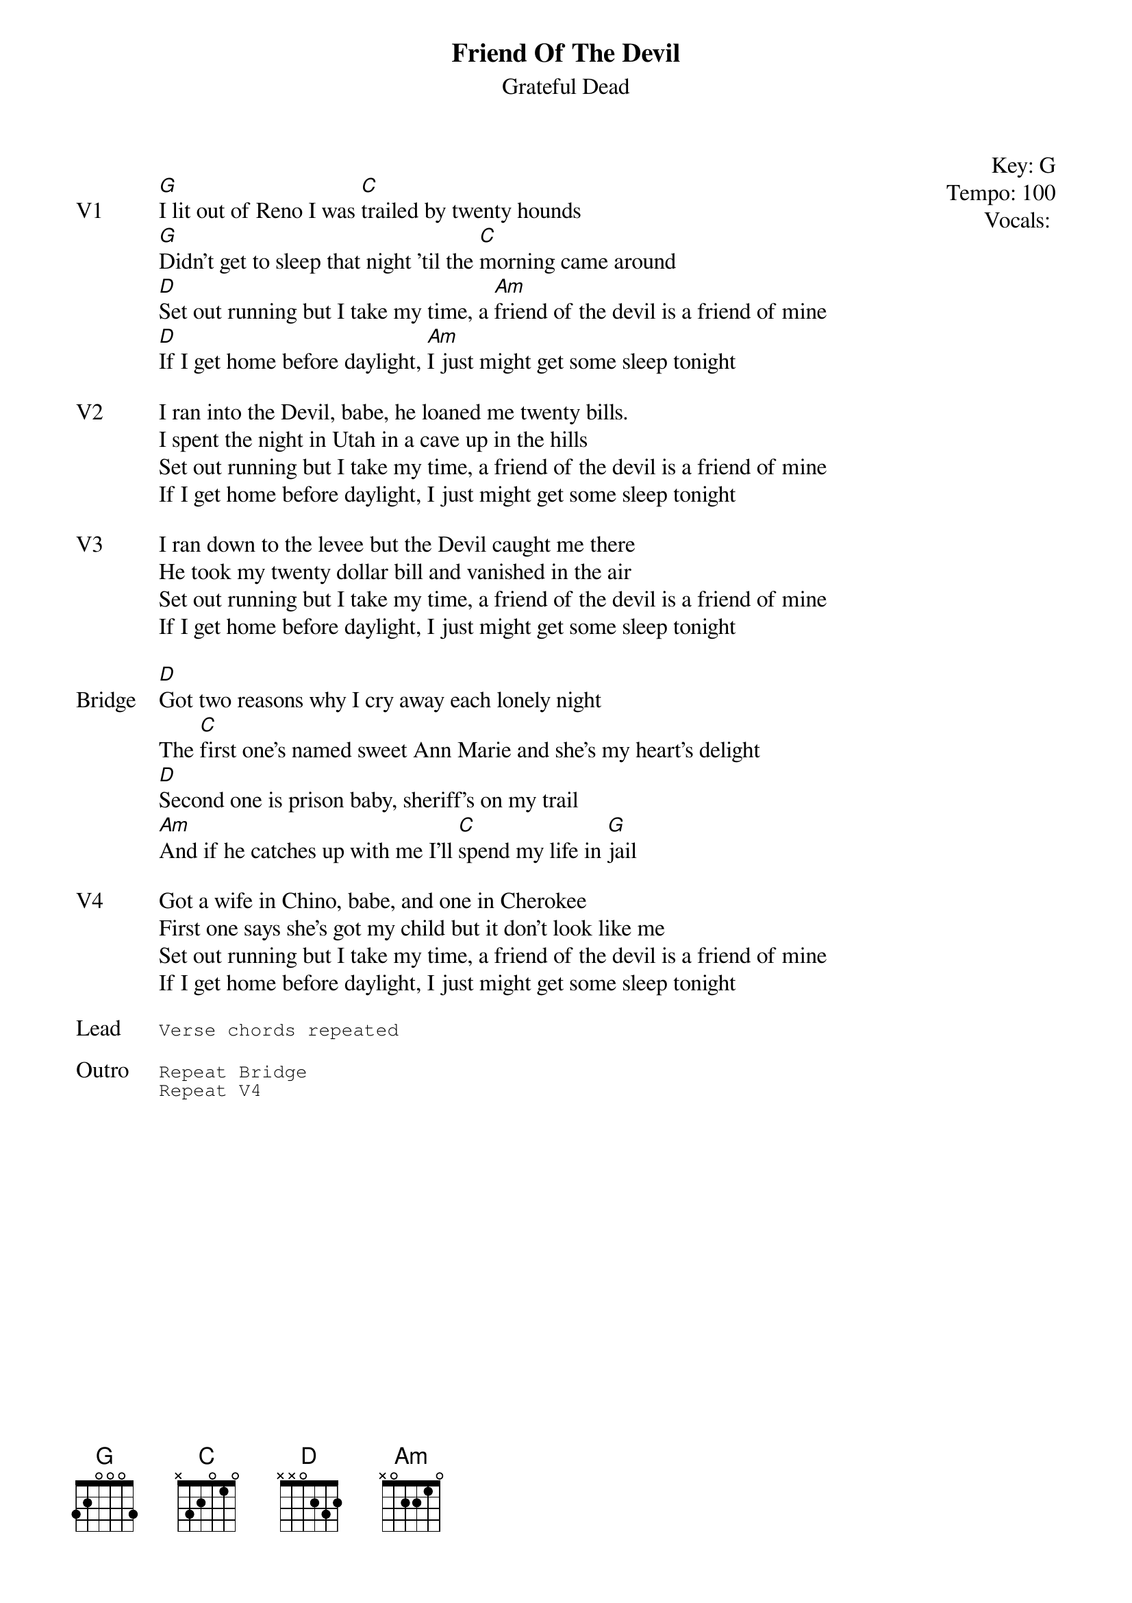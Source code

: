 {title:Friend Of The Devil}
{st:Grateful Dead}
{key: G}
{tempo: 100}
{meta: vocals GJ}
{meta: timing 05min}

{start_of_textblock label="" flush="right" anchor="line" x="100%"}
Key: %{key}
Tempo: %{tempo}
Vocals: %{vocals}
{end_of_textblock}

{sov: V1}
[G]I lit out of Reno I was [C]trailed by twenty hounds
[G]Didn't get to sleep that night 'til the [C]morning came around
[D]Set out running but I take my time, a [Am]friend of the devil is a friend of mine
[D]If I get home before daylight, [Am]I just might get some sleep tonight
{eov}

{sov: V2}
I ran into the Devil, babe, he loaned me twenty bills.
I spent the night in Utah in a cave up in the hills
Set out running but I take my time, a friend of the devil is a friend of mine
If I get home before daylight, I just might get some sleep tonight
{eov}

{sov: V3}
I ran down to the levee but the Devil caught me there
He took my twenty dollar bill and vanished in the air
Set out running but I take my time, a friend of the devil is a friend of mine
If I get home before daylight, I just might get some sleep tonight
{eov}

{sov: Bridge}
[D]Got two reasons why I cry away each lonely night
The [C]first one's named sweet Ann Marie and she's my heart's delight
[D]Second one is prison baby, sheriff's on my trail
[Am]And if he catches up with me I'll [C]spend my life in [G]jail
{eov}

{sov: V4}
Got a wife in Chino, babe, and one in Cherokee
First one says she's got my child but it don't look like me
Set out running but I take my time, a friend of the devil is a friend of mine
If I get home before daylight, I just might get some sleep tonight
{eov}

{sot: Lead}
Verse chords repeated
{eot}

{sot: Outro}
Repeat Bridge
Repeat V4
{eot}
